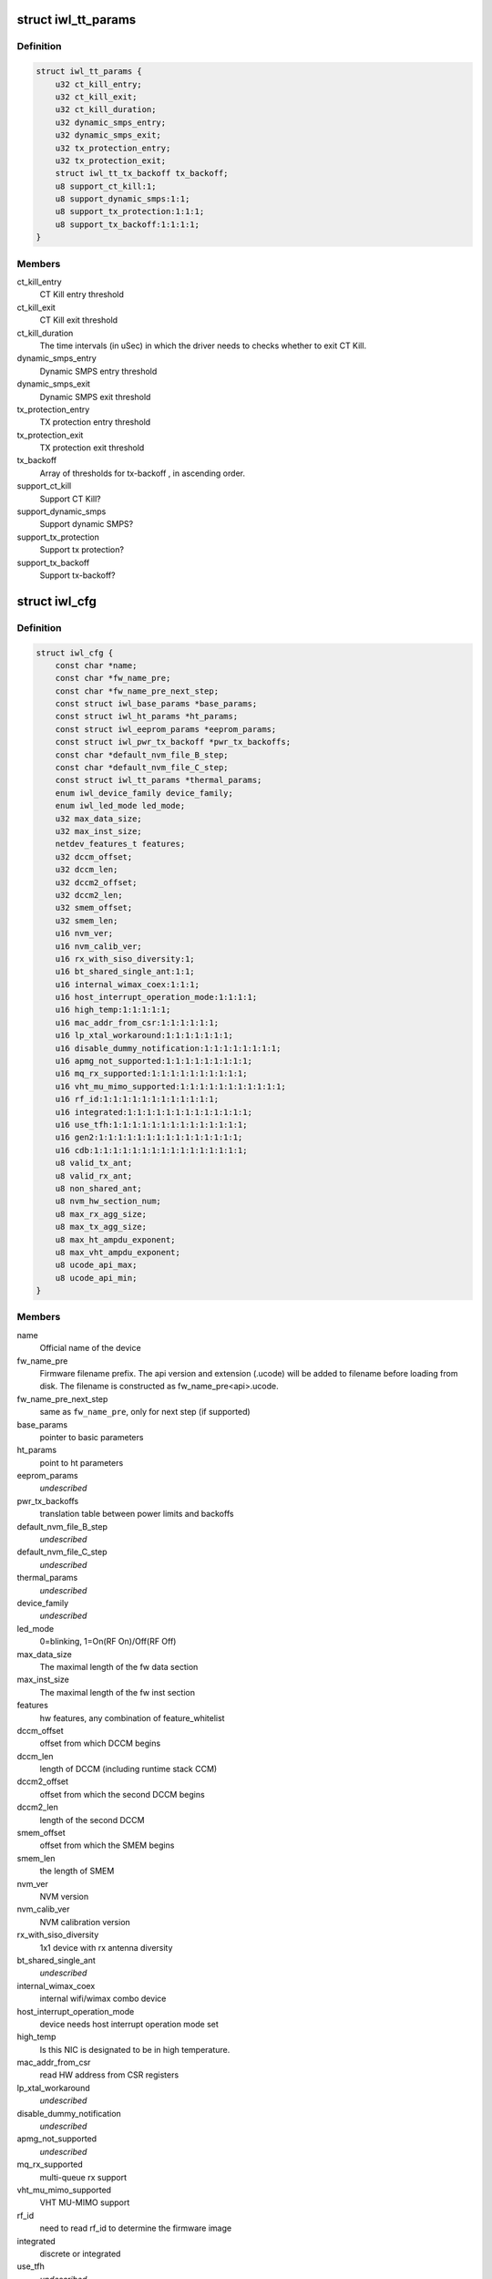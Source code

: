 .. -*- coding: utf-8; mode: rst -*-
.. src-file: drivers/net/wireless/intel/iwlwifi/iwl-config.h

.. _`iwl_tt_params`:

struct iwl_tt_params
====================

.. c:type:: struct iwl_tt_params

    thermal throttling parameters

.. _`iwl_tt_params.definition`:

Definition
----------

.. code-block:: c

    struct iwl_tt_params {
        u32 ct_kill_entry;
        u32 ct_kill_exit;
        u32 ct_kill_duration;
        u32 dynamic_smps_entry;
        u32 dynamic_smps_exit;
        u32 tx_protection_entry;
        u32 tx_protection_exit;
        struct iwl_tt_tx_backoff tx_backoff;
        u8 support_ct_kill:1;
        u8 support_dynamic_smps:1:1;
        u8 support_tx_protection:1:1:1;
        u8 support_tx_backoff:1:1:1:1;
    }

.. _`iwl_tt_params.members`:

Members
-------

ct_kill_entry
    CT Kill entry threshold

ct_kill_exit
    CT Kill exit threshold

ct_kill_duration
    The time  intervals (in uSec) in which the driver needs
    to checks whether to exit CT Kill.

dynamic_smps_entry
    Dynamic SMPS entry threshold

dynamic_smps_exit
    Dynamic SMPS exit threshold

tx_protection_entry
    TX protection entry threshold

tx_protection_exit
    TX protection exit threshold

tx_backoff
    Array of thresholds for tx-backoff , in ascending order.

support_ct_kill
    Support CT Kill?

support_dynamic_smps
    Support dynamic SMPS?

support_tx_protection
    Support tx protection?

support_tx_backoff
    Support tx-backoff?

.. _`iwl_cfg`:

struct iwl_cfg
==============

.. c:type:: struct iwl_cfg


.. _`iwl_cfg.definition`:

Definition
----------

.. code-block:: c

    struct iwl_cfg {
        const char *name;
        const char *fw_name_pre;
        const char *fw_name_pre_next_step;
        const struct iwl_base_params *base_params;
        const struct iwl_ht_params *ht_params;
        const struct iwl_eeprom_params *eeprom_params;
        const struct iwl_pwr_tx_backoff *pwr_tx_backoffs;
        const char *default_nvm_file_B_step;
        const char *default_nvm_file_C_step;
        const struct iwl_tt_params *thermal_params;
        enum iwl_device_family device_family;
        enum iwl_led_mode led_mode;
        u32 max_data_size;
        u32 max_inst_size;
        netdev_features_t features;
        u32 dccm_offset;
        u32 dccm_len;
        u32 dccm2_offset;
        u32 dccm2_len;
        u32 smem_offset;
        u32 smem_len;
        u16 nvm_ver;
        u16 nvm_calib_ver;
        u16 rx_with_siso_diversity:1;
        u16 bt_shared_single_ant:1:1;
        u16 internal_wimax_coex:1:1:1;
        u16 host_interrupt_operation_mode:1:1:1:1;
        u16 high_temp:1:1:1:1:1;
        u16 mac_addr_from_csr:1:1:1:1:1:1;
        u16 lp_xtal_workaround:1:1:1:1:1:1:1;
        u16 disable_dummy_notification:1:1:1:1:1:1:1:1;
        u16 apmg_not_supported:1:1:1:1:1:1:1:1:1;
        u16 mq_rx_supported:1:1:1:1:1:1:1:1:1:1;
        u16 vht_mu_mimo_supported:1:1:1:1:1:1:1:1:1:1:1;
        u16 rf_id:1:1:1:1:1:1:1:1:1:1:1:1;
        u16 integrated:1:1:1:1:1:1:1:1:1:1:1:1:1;
        u16 use_tfh:1:1:1:1:1:1:1:1:1:1:1:1:1:1;
        u16 gen2:1:1:1:1:1:1:1:1:1:1:1:1:1:1:1;
        u16 cdb:1:1:1:1:1:1:1:1:1:1:1:1:1:1:1:1;
        u8 valid_tx_ant;
        u8 valid_rx_ant;
        u8 non_shared_ant;
        u8 nvm_hw_section_num;
        u8 max_rx_agg_size;
        u8 max_tx_agg_size;
        u8 max_ht_ampdu_exponent;
        u8 max_vht_ampdu_exponent;
        u8 ucode_api_max;
        u8 ucode_api_min;
    }

.. _`iwl_cfg.members`:

Members
-------

name
    Official name of the device

fw_name_pre
    Firmware filename prefix. The api version and extension
    (.ucode) will be added to filename before loading from disk. The
    filename is constructed as fw_name_pre<api>.ucode.

fw_name_pre_next_step
    same as \ ``fw_name_pre``\ , only for next step
    (if supported)

base_params
    pointer to basic parameters

ht_params
    point to ht parameters

eeprom_params
    *undescribed*

pwr_tx_backoffs
    translation table between power limits and backoffs

default_nvm_file_B_step
    *undescribed*

default_nvm_file_C_step
    *undescribed*

thermal_params
    *undescribed*

device_family
    *undescribed*

led_mode
    0=blinking, 1=On(RF On)/Off(RF Off)

max_data_size
    The maximal length of the fw data section

max_inst_size
    The maximal length of the fw inst section

features
    hw features, any combination of feature_whitelist

dccm_offset
    offset from which DCCM begins

dccm_len
    length of DCCM (including runtime stack CCM)

dccm2_offset
    offset from which the second DCCM begins

dccm2_len
    length of the second DCCM

smem_offset
    offset from which the SMEM begins

smem_len
    the length of SMEM

nvm_ver
    NVM version

nvm_calib_ver
    NVM calibration version

rx_with_siso_diversity
    1x1 device with rx antenna diversity

bt_shared_single_ant
    *undescribed*

internal_wimax_coex
    internal wifi/wimax combo device

host_interrupt_operation_mode
    device needs host interrupt operation
    mode set

high_temp
    Is this NIC is designated to be in high temperature.

mac_addr_from_csr
    read HW address from CSR registers

lp_xtal_workaround
    *undescribed*

disable_dummy_notification
    *undescribed*

apmg_not_supported
    *undescribed*

mq_rx_supported
    multi-queue rx support

vht_mu_mimo_supported
    VHT MU-MIMO support

rf_id
    need to read rf_id to determine the firmware image

integrated
    discrete or integrated

use_tfh
    *undescribed*

gen2
    a000 and on transport operation

cdb
    CDB support

valid_tx_ant
    valid transmit antenna

valid_rx_ant
    valid receive antenna

non_shared_ant
    the antenna that is for WiFi only

nvm_hw_section_num
    the ID of the HW NVM section

max_rx_agg_size
    max RX aggregation size of the ADDBA request/response

max_tx_agg_size
    max TX aggregation size of the ADDBA request/response

max_ht_ampdu_exponent
    *undescribed*

max_vht_ampdu_exponent
    the exponent of the max length of A-MPDU that the
    station can receive in VHT

ucode_api_max
    Highest version of uCode API supported by driver.

ucode_api_min
    Lowest version of uCode API supported by driver.

.. _`iwl_cfg.description`:

Description
-----------

We enable the driver to be backward compatible wrt. hardware features.
API differences in uCode shouldn't be handled here but through TLVs
and/or the uCode API version instead.

.. This file was automatic generated / don't edit.


